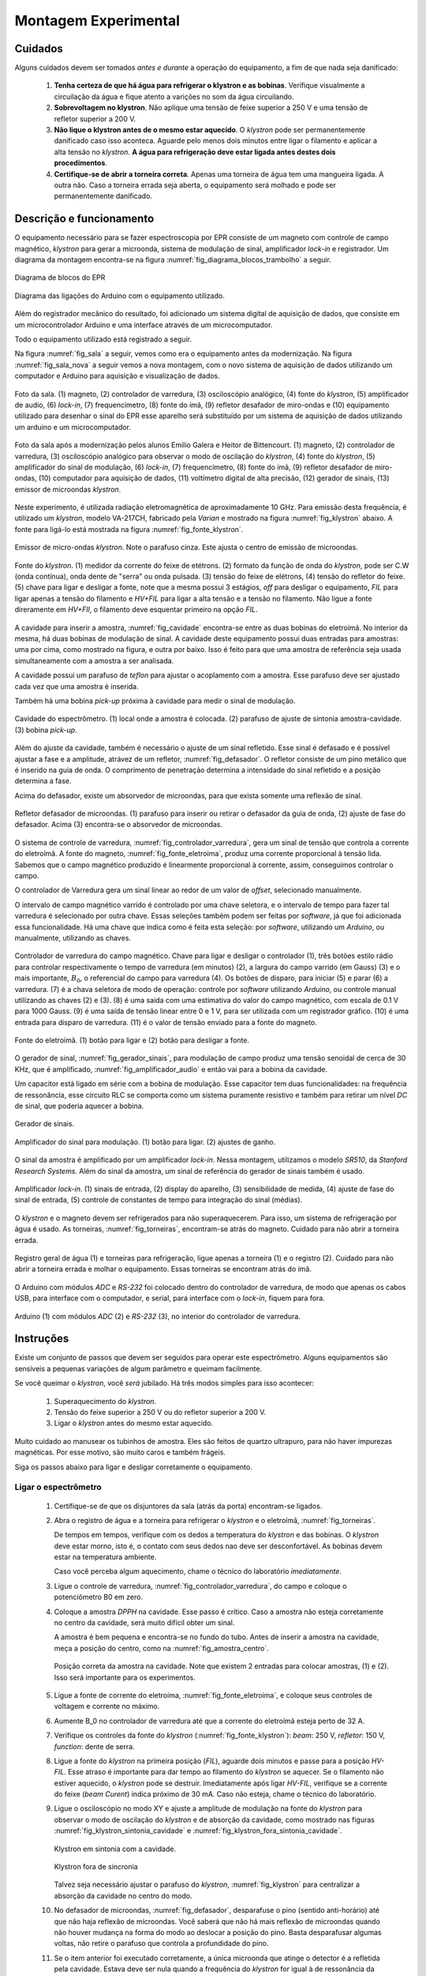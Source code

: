 =====================
Montagem Experimental
=====================


Cuidados
--------

Alguns cuidados devem ser tomados *antes e durante* a operação do
equipamento, a fim de que nada seja danificado:

        #. **Tenha certeza de que há água para refrigerar o klystron
           e as bobinas**. Verifique visualmente a circuilação da água e
           fique atento a varições no som da água circuilando.

        #. **Sobrevoltagem no klystron**. Não aplique uma tensão de feixe
           superior a 250 V e uma tensão de refletor superior a 200 V.

        #. **Não lique o klystron antes de o mesmo estar aquecido**. O
           *klystron* pode ser permanentemente danificado caso isso aconteca.
           Aguarde pelo menos dois minutos entre ligar o filamento e aplicar a
           alta tensão no *klystron*. **A água para refrigeração deve estar
           ligada antes destes dois procedimentos**.

        #. **Certifique-se de abrir a torneira correta**. Apenas uma torneira
           de água tem uma mangueira ligada. A outra não. Caso a torneira
           errada seja aberta, o equipamento será molhado e pode ser
           permanentemente danificado.


Descrição e funcionamento
-------------------------

O equipamento necessário para se fazer espectroscopia por EPR consiste
de um magneto com controle de campo magnético, *klystron* para gerar a
microonda, sistema de modulação de sinal, amplificador *lock-in* e
registrador. Um diagrama da montagem encontra-se na figura
:numref:`fig_diagrama_blocos_trambolho` a seguir.

.. _fig_diagrama_blocos_trambolho:

.. figure:: img/diagrama_blocos_trambolho.jpg
   :scale: 80%
   :align: center

   Diagrama de blocos do EPR

.. _fig_diagrama_blocos_arduino:

.. figure:: img/Diagrama-arduino.png
   :scale: 100%
   :align: center

   Diagrama das ligações do Arduino com o equipamento utilizado.

Além do registrador mecânico do resultado, foi adicionado um sistema digital
de aquisição de dados, que consiste em um microcontrolador Arduino e uma
interface através de um microcomputador.

Todo o equipamento utilizado está registrado a seguir.

Na figura :numref:`fig_sala` a seguir, vemos como era o equipamento antes da
modernização. Na figura :numref:`fig_sala_nova` a seguir vemos a nova
montagem, com o novo sistema de aquisição de dados utilizando um computador
e Arduino para aquisição e visualização de dados.

.. _fig_sala:

.. figure:: img/sala.jpg
   :scale: 80%
   :align: center

   Foto da sala. (1) magneto, (2) controlador de varredura, (3) osciloscópio analógico,
   (4) fonte do *klystron*, (5) amplificador de audio, (6) *lock-in*, (7)
   frequencímetro, (8) fonte do ímã, (9) refletor desafador de miro-ondas e (10)
   equipamento utilizado para desenhar o sinal do EPR esse aparelho será
   substituído por um sistema de aquisição de dados utilizando um arduino e um
   microcomputador.

.. _fig_sala_nova:

.. figure:: img/sala_nova.jpg
   :scale: 80%
   :align: center

   Foto da sala após a modernização pelos alunos Emilio Galera e Heitor de
   Bittencourt. (1) magneto, (2) controlador de varredura, (3) osciloscópio
   analógico para observar o modo de oscilação do *klystron*, (4) fonte do
   *klystron*, (5) amplificador do sinal de modulação, (6) *lock-in*, (7)
   frequencímetro, (8) fonte do ímã, (9) refletor desafador de miro-ondas,
   (10) computador para aquisição de dados, (11) voltímetro digital de alta
   precisão, (12) gerador de sinais, (13) emissor de microondas *klystron*.

Neste experimento, é utilizada radiação eletromagnética de aproximadamente 10 GHz.
Para emissão desta frequência, é utilizado um *klystron*, modelo VA-217CH, fabricado
pela *Varian* e mostrado na figura :numref:`fig_klystron` abaixo. A fonte para
ligá-lo está mostrada na figura :numref:`fig_fonte_klystron`.

.. TODO principio de funcionamento do klystron aqui. Falar da porra da fonte dele também

.. _fig_klystron:

.. figure:: img/klystron.jpg
   :width: 70%
   :align: center

   Emissor de micro-ondas *klystron*. Note o parafuso cinza. Este ajusta o centro
   de emissão de microondas.

.. _fig_fonte_klystron:

.. figure:: img/fonte_klystron.jpg
   :scale: 80%
   :align: center

   Fonte do *klystron*. (1) medidor da corrente do feixe de etétrons. (2) formato
   da função de onda do *klystron*, pode ser C.W (onda contínua), onda dente de
   "serra" ou onda pulsada. (3) tensão do feixe de elétrons, (4) tensão do refletor
   do feixe. (5) chave para ligar e desligar a fonte, note que a mesma possui 3
   estágios, *off* para desligar o equipamento, *FIL* para ligar apenas a
   tensão do filamento e *HV+FIL* para ligar a alta tensão e a tensão no filamento.
   Não ligue a fonte direramente em *HV+FIl*, o filamento deve esquentar primeiro
   na opção *FIL*.

A cavidade para inserir a amostra, :numref:`fig_cavidade` encontra-se entre as
duas bobinas do eletroímã. No interior da mesma, há duas bobinas de modulação
de sinal. A cavidade deste equipamento possui duas entradas para amostras: uma
por cima, como mostrado na figura, e outra por baixo. Isso é feito para que
uma amostra de referência seja usada simultaneamente com a amostra a ser
analisada.

A cavidade possui um parafuso de *teflon* para ajustar o acoplamento com a
amostra. Esse parafuso deve ser ajustado cada vez que uma amostra é inserida.

Também há uma bobina *pick-up* próxima à cavidade para medir o sinal de
modulação.

.. _fig_cavidade:

.. figure:: img/cavidade.jpg
   :scale: 80%
   :align: center

   Cavidade do espectrômetro. (1) local onde a amostra é colocada. (2) parafuso
   de ajuste de sintonia amostra-cavidade. (3) bobina *pick-up*.

Além do ajuste da cavidade, também é necessário o ajuste de um sinal refletido.
Esse sinal é defasado e é possível ajustar a fase e a amplitude, atrávez de
um refletor, :numref:`fig_defasador`. O refletor consiste de um pino metálico
que é inserido na guia de onda. O comprimento de penetração determina a
intensidade do sinal refletido e a posição determina a fase.

Acima do defasador, existe um absorvedor de microondas, para que exista somente
uma reflexão de sinal.

.. _fig_defasador:

.. figure:: img/defasador.jpg
   :scale: 80%
   :align: center

   Refletor defasador de microondas. (1) parafuso para inserir ou retirar o
   defasador da guia de onda, (2) ajuste de fase do defasador. Acima (3)
   encontra-se o absorvedor de microondas.

O sistema de controle de varredura, :numref:`fig_controlador_varredura`, gera
um sinal de tensão que controla a corrente do eletroímã. A fonte do magneto,
:numref:`fig_fonte_eletroima`, produz uma corrente proporcional à tensão lida.
Sabemos que o campo magnético produzido é linearmente proporcional à corrente,
assim, conseguimos controlar o campo.

O controlador de Varredura gera um sinal linear ao redor de um valor de
*offset*, selecionado manualmente.

O intervalo de campo magnético varrido é controlado por uma chave seletora, e
o intervalo de tempo para fazer tal varredura é selecionado por outra chave.
Essas seleções também podem ser feitas por *software*, já que foi adicionada
essa funcionalidade. Há uma chave que indica como é feita esta seleção: por
*software*, utilizando um *Arduino*, ou manualmente, utilizando as chaves.

.. _fig_controlador_varredura:

.. figure:: img/controlador_varredura.jpg
   :scale: 80%
   :align: center

   Controlador de varredura do campo magnético.
   Chave para ligar e desligar o controlador (1), três botões estilo rádio para
   controlar respectivamente o tempo de varredura (em minutos) (2), a largura
   do campo varrido (em Gauss) (3) e o mais importante, :math:`B_0`, o
   referencial do campo para varredura (4). Os botões de disparo, para iniciar
   (5) e parar (6) a varredura. (7) é a chava seletora de modo de operação:
   controle por *software* utilizando *Arduino*, ou controle manual utilizando
   as chaves (2) e (3). (8) é uma saída com uma estimativa do valor do campo
   magnético, com escala de 0.1 V para 1000 Gauss. (9) é uma saída de tensão
   linear entre 0 e 1 V, para ser utilizada com um registrador gráfico. (10)
   é uma entrada para disparo de varredura. (11) é o valor de tensão enviado
   para a fonte do magneto.

.. _fig_fonte_eletroima:

.. figure:: img/fonte_TCA.jpg
   :scale: 80%
   :align: center

   Fonte do eletroímã. (1) botão para ligar e (2) botão para desligar a fonte.

O gerador de sinal, :numref:`fig_gerador_sinais`, para modulação de campo
produz uma tensão senoidal de cerca de 30 KHz, que é amplificado,
:numref:`fig_amplificador_audio` e então vai para a bobina da cavidade.

Um capacitor está ligado em série com a bobina de modulação. Esse capacitor
tem duas funcionalidades: na frequência de ressonância, esse circuito RLC se
comporta como um sistema puramente resistivo e também para retirar um nível
*DC* de sinal, que poderia aquecer a bobina.

.. _fig_gerador_sinais:

.. figure:: img/gerador_sinais.jpg
   :width: 70%
   :align: center

   Gerador de sinais.

.. _fig_amplificador_audio:

.. figure:: img/amplificador_audio.jpg
   :width: 60%
   :align: center

   Amplificador do sinal para modulação. (1) botão para ligar. (2) ajustes
   de ganho.

O sinal da amostra é amplificado por um amplificador *lock-in*. Nessa
montagem, utilizamos o modelo *SR510*, da *Stanford Research Systems*.
Além do sinal da amostra, um sinal de referência do gerador de sinais
também é usado.

.. _fig_lockin:

.. figure:: img/lock-in.jpg
   :width: 90%
   :align: center

   Amplificador *lock-in*. (1) sinais de entrada, (2) display do aparelho,
   (3) sensibilidade de medida, (4) ajuste de fase do sinal de entrada,
   (5) controle de constantes de tempo para integração do sinal (médias).

O *klystron* e o magneto devem ser refrigerados para não superaquecerem.
Para isso, um sistema de refrigeração por água é usado. As torneiras,
:numref:`fig_torneiras`, encontram-se atrás do magneto. Cuidado para não
abrir a torneira errada.

.. _fig_torneiras:

.. figure:: img/torneiras.jpg
   :scale: 80%
   :align: center

   Registro geral de água (1) e torneiras para refrigeração, ligue apenas a
   torneira (1) e o registro (2). Cuidado para não abrir a torneira errada e
   molhar o equipamento. Essas torneiras se encontram atrás do ímã.

   .. TODO colocar evolucao dos arduiinos. Arquivs: arduino-lindo,
      arduino lindo 2....

O Arduino com módulos *ADC* e *RS-232* foi colocado dentro do controlador
de varredura, de modo que apenas os cabos USB, para interface com o computador,
e serial, para interface com o *lock-in*, fiquem para fora.

.. _fig_arduino_lindo:

.. figure:: img/arduino-lindo-3.jpg
   :scale: 80%
   :align: center

   Arduino (1) com módulos *ADC* (2) e *RS-232* (3), no interior do controlador
   de varredura.

Instruções
----------

Existe um conjunto de passos que devem ser seguidos para operar este
espectrômetro. Alguns equipamentos são sensíveis a pequenas variações
de algum parâmetro e queimam facilmente.

Se você queimar o *klystron*, você *será* jubilado. Há três modos simples
para isso acontecer:

        #. Superaquecimento do *klystron*.

        #. Tensão do feixe superior a 250 V ou do refletor superior a 200 V.

        #. Ligar o *klystron* antes do mesmo estar aquecido.

Muito cuidado ao manusear os tubinhos de amostra. Eles são feitos de quartzo
ultrapuro, para não haver impurezas magnéticas. Por esse motivo, são muito
caros e também frágeis.

Siga os passos abaixo para ligar e desligar corretamente o equipamento.


Ligar o espectrômetro
~~~~~~~~~~~~~~~~~~~~~

        #. Certifique-se de que os disjuntores da sala (atrás da porta)
           encontram-se ligados.

        #. Abra o registro de água e a torneira para refrigerar o *klystron*
           e o eletroímã, :numref:`fig_torneiras`.

           De tempos em tempos, verifique com os dedos a temperatura do
           *klystron* e das bobinas. O *klystron* deve estar morno, isto é, o
           contato com seus dedos nao deve ser desconfortável. As bobinas
           devem estar na temperatura ambiente.

           Caso você perceba algum aquecimento, chame o técnico do
           laboratório *imediatamente*.

        #. Ligue o controle de varredura, :numref:`fig_controlador_varredura`,
           do campo e coloque o potenciômetro B0 em zero.

        #. Coloque a amostra *DPPH* na cavidade. Esse passo é crítico. Caso
           a amostra não esteja corretamente no centro da cavidade, será
           muito difícil obter um sinal.

           A amostra é bem pequena e encontra-se no fundo do tubo. Antes de
           inserir a amostra na cavidade, meça a posição do centro, como na
           :numref:`fig_amostra_centro`.

           .. TODO colocar as outras imagens da amostra em lugar errado?

           .. _fig_amostra_centro:

           .. figure:: img/amostra_centro.jpg
              :width: 70%
              :align: center

              Posição correta da amostra na cavidade. Note que existem 2 entradas
              para colocar amostras, (1) e (2). Isso será importante para os
              experimentos.

        #. Ligue a fonte de corrente do eletroíma,
           :numref:`fig_fonte_eletroima`, e coloque seus controles de voltagem
           e corrente no máximo.

        #. Aumente B_0 no controlador de varredura até que a corrente do
           eletroímã esteja perto de 32 A.

        #. Verifique os controles da fonte do *klystron*
           (:numref:`fig_fonte_klystron`): *beam*: 250 V, *refletor*: 150 V,
           *function*: dente de serra.

        #. Ligue a fonte do *klystron* na primeira posição (*FIL*), aguarde
           dois minutos e passe para a posição *HV-FIL*. Esse atraso é
           importante para dar tempo ao filamento do *klystron* se aquecer.
           Se o filamento não estiver aquecido, o *klystron* pode se destruir.
           Imediatamente após ligar *HV-FIL*, verifique se a corrente do
           feixe (*beam Curent*) indica próximo de 30 mA. Caso não esteja,
           chame o técnico do laboratório.

        #. Ligue o osciloscópio no modo XY e ajuste a amplitude de modulação
           na fonte do *klystron*  para observar o modo de oscilação do
           *klystron* e de absorção da cavidade, como mostrado nas figuras
           :numref:`fig_klystron_sintonia_cavidade` e
           :numref:`fig_klystron_fora_sintonia_cavidade`.

           .. TODO fotos to osciloscopio mostrando o klystron oscilando na cavidade:
           .. fora de sintonia e em sintonia.

           .. _fig_klystron_sintonia_cavidade:

           .. figure:: img/cavidade_klystron.jpg
              :width: 40%
              :align: center

              Klystron em sintonia com a cavidade.

           .. _fig_klystron_fora_sintonia_cavidade:

           .. figure:: img/cavidade_klystron_fora_sintonia.jpg
              :width: 40%
              :align: center

              Klystron fora de sincronia

           Talvez seja necessário ajustar o parafuso do *klystron*,
           :numref:`fig_klystron` para centralizar a absorção da cavidade no
           centro do modo.

        #. No defasador de microondas, :numref:`fig_defasador`, desparafuse o
           pino (sentido anti-horário) até que não haja reflexão de microondas.
           Você saberá que não há mais reflexão de microondas quando não houver
           mudança na forma do modo ao deslocar a posição do pino. Basta
           desparafusar algumas voltas, não retire o parafuso que controla a
           profundidade do pino.

        #. Se o item anterior foi executado corretamente, a única microonda
           que atinge o detector é a refletida pela cavidade. Estava deve ser
           nula quando a frequência do *klystron* for igual à de ressonância
           da cavidade. Observando a absorção da cavidade no osciloscópio,
           ajuste o parafuso de sintonia da cavidade, :numref:`fig_cavidade`,
           para máximo acoplamento. Utilize uma chave de fenda não-magnética,
           de latão ou cobre.

           .. TODO fotos iguais a da fig7 do magon:

           .. figure:: img/acoplamento_cavidade_klystron1.jpg
              :width: 28%
              :align: center

              Klystron fora de sintonia.

           .. figure:: img/acoplamento_cavidade_klystron2.jpg
              :width: 28%
              :align: center

              klystron em sintonia, cavidade desacoplada.

           .. figure:: img/acoplamento_cavidade_klystron3.jpg
              :width: 28%
              :align: center

              klystron ok e cavidade ok.

        #. Introduza reflexão no defasador parafusando o pino (sentido
           horário). Observando o osciloscópio, desloque o mínimo da
           absorção da cavidade verticalmente, aproximadamente uma divisão,
           conforme ilustrado na :numref:`fig_reflexao_boa` a seguir.

           .. TODO FIGURA AQUI: Sem reflexao, com reflexao.

           .. _fig_reflexao_boa:

           .. figure:: img/reflexao_boa.jpg
              :width: 50%
              :align: center

              Reflexão de microonda desloca o mínimo de absorção.

        #. Observe a mudança na forma do sinal no osciloscópio quando você
           altera a fase do braço de referência. Ajuste a fase da reflexão
           para que o mínimo de absorção tenha um valor máximo.

        #. Mude a função de modulação do *klystron* de dente de serra para
           *CW*. Ajuste a voltagem do refletor para que o ponto no
           osciloscópio tenha um valor mínimo. Para fins de referência,
           ajuste a posição desse ponto no centro da tela do osciloscópio
           (ajustes no osciloscópio apenas), :numref:`fig_ponto_centro`.

           .. _fig_ponto_centro:

           .. figure:: img/CW.jpg
              :width: 50%
              :align: center

              Ponto centralizado na tela.


           De tempos em tempos, verifique se o ponto continua no centro da tela.
           Talvez seja necessário refazer este ajuste após um tempo de
           operação do espectrômetro.

        #. Ligue o gerador de sinais, :numref:`fig_gerador_sinais`. Selecione
           onda senoidal de cerca de 25 kHz. E ligue o amplificador de áudio,
           :numref:`fig_amplificador_audio`, com ganho de 1X.

           Ligue a bobina *pick-up*, :numref:`fig_cavidade` a um osciloscópio e
           observe o sinal. Altere a frequência para maximizar o sinal visto.

        #. Ligue o lock-in. Em seu painel verifique a sensibilidade está
           marcando :math:`200 \mu V`e constante de tempo em :math:`100 ms`.
           Talvez seja necessário ajustar o *offset* para evitar saturação do
           sinal.

        #. Agora deve ser possível observar o sinal do EPR no display do lock-in.
           No controlador de varredura, varie B_0 até que no display do lock-in
           seja possível observar uma variação brusca do sinal. Varie B_0 com
           cuidado, o aparelho é muito sensível a pequenas variações de campo.

        #. Talvez seja necessário ajustar a fase do *lock-in*. Para isso, varie
           B0 até achar um pico de sinal. Após achar o campo tal que o sinal
           é máximo, altere a fase do amplificador em :math:`90 ^\circ` e faça
           um ajuste fino para que o sinal seja minimizado. Em seguida, retire
           a fase de :math:`90 ^\circ`. É muito mais fácil minimizar o sinal em
           quadratura do que maximizar o sinal em fase.

        #. Verifique se o cabo *USB* do controlador de varredura esta ligadno no
           computdaor.

        #. Inicie o programa EPR-LEF com o comando *python EPR-LEF.py*.

           Neste programa, o usuario tem controle sobre o tempo da verredura
           e o intervalo de campo a ser medido.

           Há também a opção de salvar ou ler um gráfico, limpar a tela do
           gráfico e iniciar e parar a varredura.

           Exemplo de uma aquisição está na :numref:`fig_screenshot` a seguir.

           .. _fig_screenshot:

           .. figure:: img/sinal-epr.png
              :width: 100%
              :align: center

              Tela do programa, após uma aquisição com 1000 gauss de
              varredura.

           Note que o campo magnético, indicado como eixo x no gráfico, é uma
           estimativa. Fica a cargo do aluno fazer um ajuste fino para
           recalibração.


Desligar o espectrômetro
~~~~~~~~~~~~~~~~~~~~~~~~

        #. No defasador, desparafuse o pino até que não haja mais reflexão
           de microondas.

        #. Na fonte do *klystron*, coloque na função dente de serra.

           Desligue a alta tensão. Para isso, coloque a chave em *FIL*.

           Obersve no osciloscópio o sinal do klystron desaparecer e depois
           deligue a fonte (*OFF*).

        #. No controle de varredura do campo, coloque B0 em zero e *depois*
           desligue a fonte de corrente do eletroímã. Isso é necessário para
           evitar que a tensão contraeletromotriz queime a eletrônica.

        #. Desligue todos os demais equipamentos.

        #. Retire a amostra da cavidade e guarde no lugar correto.

        #. Feche o registro de água.

        #. Organize a sala.

        #. Desligue os disjuntores da sala.


Parâmetros Iniciais do Espectrômetro
------------------------------------

========================    ==============================   ============
Fonte do *klystron*         *Lock-in*                        Amplificador
========================    ==============================   ============
Beam voltage: 250 V         Sensitivity: 200 :math:`\mu V`   Ganho: 1X.
Reflector voltage: 150 V    Time constant: 100 ms
Function: CW
========================    ==============================   ============
